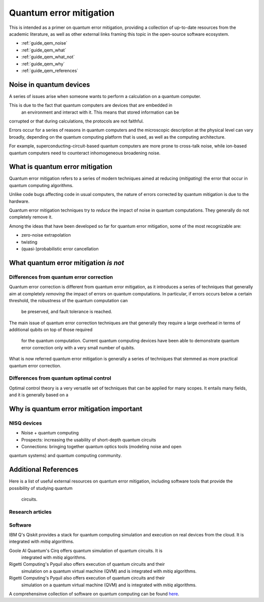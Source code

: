 .. _guide_qem:

*********************************************
Quantum error mitigation
*********************************************

This is intended as a primer on quantum error mitigation, providing a
collection of up-to-date resources from the academic literature, as well as
other external links framing this topic in the open-source software ecosystem.

* :ref:`guide_qem_noise`
* :ref:`guide_qem_what`
* :ref:`guide_qem_what_not`
* :ref:`guide_qem_why`
* :ref:`guide_qem_references`

.. _guide_qem_noise:

--------------------------------
Noise in quantum devices
--------------------------------

A series of issues arise when someone wants to perform a calculation on a
quantum computer.

This is due to the fact that quantum computers are devices that are embedded in
 an environment and interact with it. This means that stored information can be
corrupted or that during calculations, the protocols are not faithful.

Errors occur for a series of reasons in quantum computers and the microscopic
description at the physical level can vary broadly, depending on the quantum
computing platform that is used, as well as the computing architecture.

For example, superconducting-circuit-based quantum computers are more prone to
cross-talk noise, while ion-based quantum computers need to counteract
inhomogeneous broadening noise.


.. _guide_qem_what:

--------------------------------
What is quantum error mitigation
--------------------------------

Quantum error mitigation refers to a series of modern techniques aimed at
reducing (*mitigating*) the error that occur in quantum computing algorithms.

Unlike code bugs affecting code in usual computers, the nature of errors
corrected by quantum mitigation is due to the hardware.

Quantum error mitigation techniques try to *reduce* the impact of noise in
quantum computations. They generally do not completely remove it.

Among the ideas that have been developed so far for quantum error mitigation,
some of the most recognizable are:

* zero-noise extrapolation

* twisting

* (quasi-)probabilistic error cancellation

.. _guide_qem_what_not:

--------------------------------------
What quantum error mitigation *is not*
--------------------------------------


^^^^^^^^^^^^^^^^^^^^^^^^^^^^^^^^^^^^^^^^^
Differences from quantum error correction
^^^^^^^^^^^^^^^^^^^^^^^^^^^^^^^^^^^^^^^^^

Quantum error correction is different from quantum error mitigation, as it
introduces a series of techniques that generally aim at completely *removing*
the impact of errors on quantum computations. In particular, if errors
occurs below a certain threshold, the robustness of the quantum computation can
 be preserved, and fault tolerance is reached.

The main issue of quantum error correction techniques are that generally they
require a large overhead in terms of additional qubits on top of those required
 for the quantum computation. Current quantum computing devices have been able
 to demonstrate quantum error correction only with a very small number of
 qubits.

What is now referred quantum error mitigation is generally a series of
techniques that stemmed as more practical quantum error correction.

^^^^^^^^^^^^^^^^^^^^^^^^^^^^^^^^^^^^^^^^^
Differences from quantum optimal control
^^^^^^^^^^^^^^^^^^^^^^^^^^^^^^^^^^^^^^^^^

Optimal control theory is a very versatile set of techniques that can be
applied for many scopes. It entails many fields, and it is generally based on a


.. _guide_qem_why:

-----------------------------------------
Why is quantum error mitigation important
-----------------------------------------

^^^^^^^^^^^^
NISQ devices
^^^^^^^^^^^^
* Noise + quantum computing
* Prospects: increasing the usability of short-depth quantum circuits
* Connections: bringing together quantum optics tools (modeling noise and open
quantum systems) and quantum computing community.


.. _guide_qem_references:

---------------------
Additional References
---------------------

Here is a list of useful external resources on quantum error mitigation,
including software tools that provide the possibility of studying quantum
 circuits.

^^^^^^^^^^^^^^^^^
Research articles
^^^^^^^^^^^^^^^^^

^^^^^^^^
Software
^^^^^^^^
IBM Q's Qiskit provides a stack for quantum computing simulation and execution
on real devices from the cloud. It is integrated with `mitiq` algorithms.

Goole AI Quantum's Cirq offers quantum simulation of quantum circuits. It is
 integrated with  `mitiq` algorithms.

Rigetti Computing's Pyquil also offers execution of quantum circuits and their
 simulation on a quantum virtual machine (QVM) and is integrated with `mitiq`
 algorithms.

Rigetti Computing's Pyquil also offers execution of quantum circuits and their
 simulation on a quantum virtual machine (QVM) and is integrated with `mitiq`
 algorithms.


A comprehensinve collection of software on quantum computing can be found
`here`_.


.. _here: https://github.com/qosf/awesome-quantum-software
